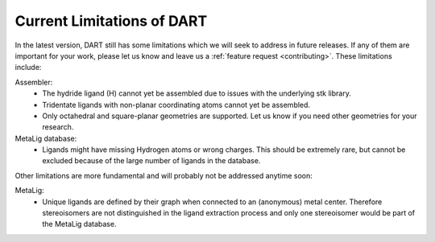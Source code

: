 .. _current_limitations:

Current Limitations of DART
=============================

In the latest version, DART still has some limitations which we will seek to address in future releases. If any of them are important for your work, please let us know and leave us a :ref:`feature request <contributing>`. These limitations include:

Assembler:
    - The hydride ligand (H) cannot yet be assembled due to issues with the underlying stk library.
    - Tridentate ligands with non-planar coordinating atoms cannot yet be assembled.
    - Only octahedral and square-planar geometries are supported. Let us know if you need other geometries for your research.

MetaLig database:
    - Ligands might have missing Hydrogen atoms or wrong charges. This should be extremely rare, but cannot be excluded because of the large number of ligands in the database.

Other limitations are more fundamental and will probably not be addressed anytime soon:

MetaLig:
    - Unique ligands are defined by their graph when connected to an (anonymous) metal center. Therefore stereoisomers are not distinguished in the ligand extraction process and only one stereoisomer would be part of the MetaLig database.

